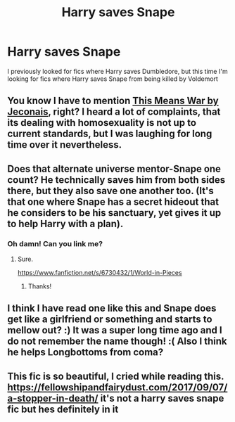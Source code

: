 #+TITLE: Harry saves Snape

* Harry saves Snape
:PROPERTIES:
:Author: Brit_in_Lux
:Score: 6
:DateUnix: 1584133961.0
:DateShort: 2020-Mar-14
:FlairText: Request
:END:
I previously looked for fics where Harry saves Dumbledore, but this time I'm looking for fics where Harry saves Snape from being killed by Voldemort


** You know I have to mention [[https://jeconais.fanficauthors.net/This_Means_War/index/][This Means War by Jeconais]], right? I heard a lot of complaints, that its dealing with homosexuality is not up to current standards, but I was laughing for long time over it nevertheless.
:PROPERTIES:
:Author: ceplma
:Score: 6
:DateUnix: 1584137286.0
:DateShort: 2020-Mar-14
:END:


** Does that alternate universe mentor-Snape one count? He technically saves him from both sides there, but they also save one another too. (It's that one where Snape has a secret hideout that he considers to be his sanctuary, yet gives it up to help Harry with a plan).
:PROPERTIES:
:Author: Avalon1632
:Score: 6
:DateUnix: 1584140556.0
:DateShort: 2020-Mar-14
:END:

*** Oh damn! Can you link me?
:PROPERTIES:
:Author: account_394
:Score: 1
:DateUnix: 1584160832.0
:DateShort: 2020-Mar-14
:END:

**** Sure.

[[https://www.fanfiction.net/s/6730432/1/World-in-Pieces]]
:PROPERTIES:
:Author: Avalon1632
:Score: 2
:DateUnix: 1584177430.0
:DateShort: 2020-Mar-14
:END:

***** Thanks!
:PROPERTIES:
:Author: account_394
:Score: 1
:DateUnix: 1584201018.0
:DateShort: 2020-Mar-14
:END:


** I think I have read one like this and Snape does get like a girlfriend or something and starts to mellow out? :) It was a super long time ago and I do not remember the name though! :( Also I think he helps Longbottoms from coma?
:PROPERTIES:
:Score: 1
:DateUnix: 1584135317.0
:DateShort: 2020-Mar-14
:END:


** This fic is so beautiful, I cried while reading this. [[https://fellowshipandfairydust.com/2017/09/07/a-stopper-in-death/]] it's not a harry saves snape fic but hes definitely in it
:PROPERTIES:
:Author: oblong_pill
:Score: 1
:DateUnix: 1584171910.0
:DateShort: 2020-Mar-14
:END:
